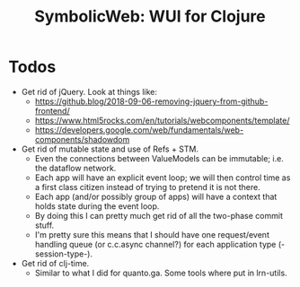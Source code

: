 #+OPTIONS: toc:nil
#+STARTUP: logdone
#+TITLE: SymbolicWeb: WUI for Clojure

* Todos
  - Get rid of jQuery.
    Look at things like:
    - https://github.blog/2018-09-06-removing-jquery-from-github-frontend/
    - https://www.html5rocks.com/en/tutorials/webcomponents/template/
    - https://developers.google.com/web/fundamentals/web-components/shadowdom
  - Get rid of mutable state and use of Refs + STM.
    - Even the connections between ValueModels can be immutable; i.e. the dataflow network.
    - Each app will have an explicit event loop; we will then control time as a first class citizen instead of trying to pretend it is not there.
    - Each app (and/or possibly group of apps) will have a context that holds state during the event loop.
    - By doing this I can pretty much get rid of all the two-phase commit stuff.
    - I'm pretty sure this means that I should have one request/event handling queue (or c.c.async channel?) for each application type (-session-type-).
  - Get rid of clj-time.
    - Similar to what I did for quanto.ga. Some tools where put in lrn-utils.

